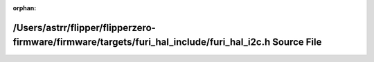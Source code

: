 .. meta::2d75e63ce435ca57ce49cdedcae9a3e14aef1476bec6056d6f9e11af7106af2bf5439488268bd90df2ba8c84fd84b22e06671ae663c12189a94e3c8dd33678e6

:orphan:

.. title:: Flipper Zero Firmware: /Users/astrr/flipper/flipperzero-firmware/firmware/targets/furi_hal_include/furi_hal_i2c.h Source File

/Users/astrr/flipper/flipperzero-firmware/firmware/targets/furi\_hal\_include/furi\_hal\_i2c.h Source File
==========================================================================================================

.. container:: doxygen-content

   
   .. raw:: html
     :file: furi__hal__i2c_8h_source.html
